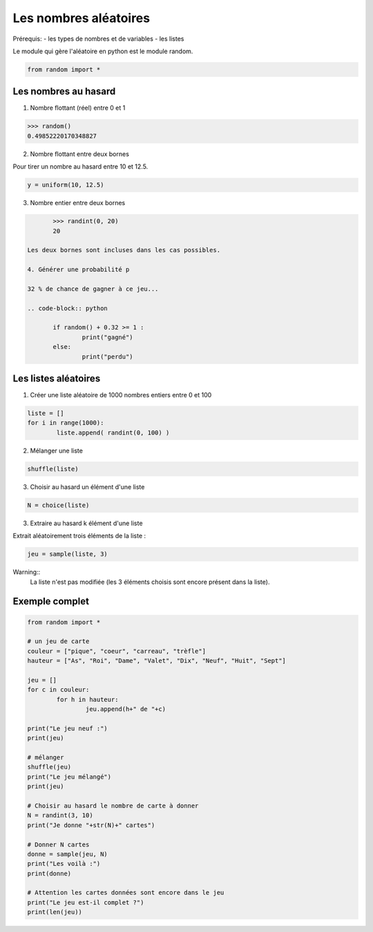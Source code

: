 **********************
Les nombres aléatoires
**********************

Prérequis:
- les types de nombres et de variables
- les listes

Le module qui gère l'aléatoire en python est le module random.

.. code-block:: python

	from random import *

Les nombres au hasard
===========================

1. Nombre flottant (réel) entre 0 et 1

.. code-block:: python

	>>> random()
	0.49852220170348827

2. Nombre flottant entre deux bornes

Pour tirer un nombre au hasard entre 10 et 12.5.

.. code-block:: python

	y = uniform(10, 12.5)

3. Nombre entier entre deux bornes

.. code-block:: python

	>>> randint(0, 20)
	20
	
 Les deux bornes sont incluses dans les cas possibles.
 
 4. Générer une probabilité p
 
 32 % de chance de gagner à ce jeu...
 
 .. code-block:: python

	if random() + 0.32 >= 1 :
		print("gagné")
	else:
		print("perdu")

Les listes aléatoires
=====================

1. Créer une liste aléatoire de 1000 nombres entiers entre 0 et 100

.. code-block:: python

	liste = []
	for i in range(1000):
		liste.append( randint(0, 100) )
		
2. Mélanger une liste

.. code-block:: python

	shuffle(liste)

3. Choisir au hasard un élément d'une liste

.. code-block:: python

	N = choice(liste)

3. Extraire au hasard k élément d'une liste

Extrait aléatoirement trois éléments de la liste :

.. code-block:: python

	jeu = sample(liste, 3)
	
Warning::
	La liste n'est pas modifiée (les 3 éléments choisis sont encore présent dans la liste).

Exemple complet
===============

.. code-block:: python

	from random import *

	# un jeu de carte 
	couleur = ["pique", "coeur", "carreau", "trèfle"]
	hauteur = ["As", "Roi", "Dame", "Valet", "Dix", "Neuf", "Huit", "Sept"]

	jeu = []
	for c in couleur:
		for h in hauteur:
			jeu.append(h+" de "+c)

	print("Le jeu neuf :")
	print(jeu)

	# mélanger
	shuffle(jeu)
	print("Le jeu mélangé")
	print(jeu)

	# Choisir au hasard le nombre de carte à donner
	N = randint(3, 10)
	print("Je donne "+str(N)+" cartes")

	# Donner N cartes
	donne = sample(jeu, N)
	print("Les voilà :")
	print(donne)

	# Attention les cartes données sont encore dans le jeu
	print("Le jeu est-il complet ?")
	print(len(jeu))

